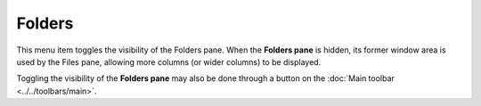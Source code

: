 Folders
-------

This menu item toggles the visibility of the Folders pane. When the
**Folders pane** is hidden, its former window area is used by the Files
pane, allowing more columns (or wider columns) to be displayed.

Toggling the visibility of the **Folders pane** may also be done through
a button on the :doc:`Main toolbar <../../toolbars/main>`.